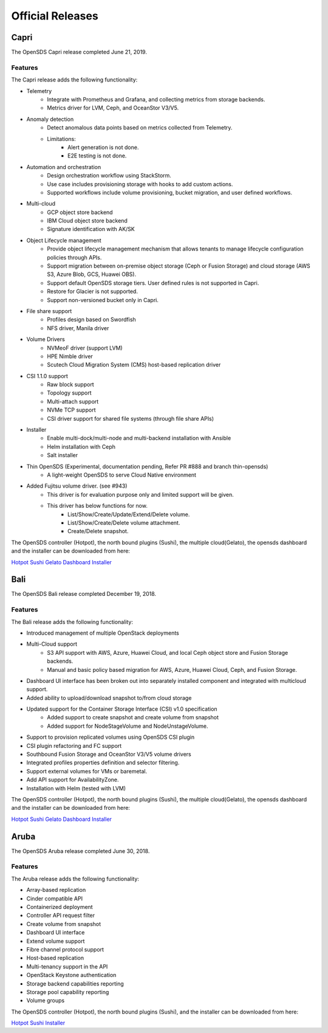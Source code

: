 Official Releases
=================

Capri
-----

The OpenSDS Capri release completed June 21, 2019.

Features
>>>>>>>>

The Capri release adds the following functionality:

* Telemetry
   - Integrate with Prometheus and Grafana, and collecting metrics from storage backends.
   - Metrics driver for LVM, Ceph, and OceanStor V3/V5.
* Anomaly detection
   - Detect anomalous data points based on metrics collected from Telemetry.
   - Limitations:
      - Alert generation is not done.
      - E2E testing is not done.
* Automation and orchestration
   - Design orchestration workflow using StackStorm.
   - Use case includes provisioning storage with hooks to add custom actions.
   - Supported workflows include volume provisioning, bucket migration, and user defined workflows.
* Multi-cloud
   - GCP object store backend
   - IBM Cloud object store backend
   - Signature identification with AK/SK
* Object Lifecycle management
   - Provide object lifecycle management mechanism that allows tenants to manage lifecycle configuration policies through APIs.
   - Support migration between on-premise object storage (Ceph or Fusion Storage) and cloud storage (AWS S3, Azure Blob, GCS, Huawei OBS).
   - Support default OpenSDS storage tiers. User defined rules is not supported in Capri.
   - Restore for Glacier is not supported.
   - Support non-versioned bucket only in Capri.
* File share support
   - Profiles design based on Swordfish
   - NFS driver, Manila driver
* Volume Drivers
   - NVMeoF driver (support LVM)
   - HPE Nimble driver
   - Scutech Cloud Migration System (CMS) host-based replication driver
* CSI 1.1.0 support
   - Raw block support
   - Topology support
   - Multi-attach support
   - NVMe TCP support
   - CSI driver support for shared file systems (through file share APIs)
* Installer
   - Enable multi-dock/multi-node and multi-backend installation with Ansible
   - Helm installation with Ceph
   - Salt installer
* Thin OpenSDS (Experimental, documentation pending, Refer PR #888 and branch thin-opensds)
   - A light-weight OpenSDS to serve Cloud Native environment
* Added Fujitsu volume driver. (see #943)
   - This driver is for evaluation purpose only and limited support will be given.
   - This driver has below functions for now.
      - List/Show/Create/Update/Extend/Delete volume.
      - List/Show/Create/Delete volume attachment.
      - Create/Delete snapshot.

The OpenSDS controller (Hotpot), the north bound plugins (Sushi), the multiple cloud(Gelato), 
the opensds dashboard and the installer can be downloaded from here:

`Hotpot <https://github.com/opensds/opensds/releases/tag/v0.6.1>`__
`Sushi <https://github.com/opensds/nbp/releases/tag/v0.6.1>`__
`Gelato <https://github.com/opensds/multi-cloud/releases/tag/v0.6.1>`__
`Dashboard <https://github.com/opensds/opensds-dashboard/releases/tag/v0.6.1>`__
`Installer <https://github.com/opensds/opensds-installer/releases/tag/v0.6.1>`__


Bali
-----

The OpenSDS Bali release completed December 19, 2018.

Features
>>>>>>>>

The Bali release adds the following functionality:

* Introduced management of multiple OpenStack deployments
* Multi-Cloud support
   - S3 API support with AWS, Azure, Huawei Cloud, and local Ceph object store and Fusion Storage backends.
   - Manual and basic policy based migration for AWS, Azure, Huawei Cloud, Ceph, and Fusion Storage.
* Dashboard UI interface has been broken out into separately installed component and integrated with multicloud support.
* Added ability to upload/download snapshot to/from cloud storage
* Updated support for the Container Storage Interface (CSI) v1.0 specification
   - Added support to create snapshot and create volume from snapshot
   - Added support for NodeStageVolume and NodeUnstageVolume.
* Support to provision replicated volumes using OpenSDS CSI plugin
* CSI plugin refactoring and FC support
* Southbound Fusion Storage and OceanStor V3/V5 volume drivers
* Integrated profiles properties definition and selector filtering.
* Support external volumes for VMs or baremetal.
* Add API support for AvailabilityZone.
* Installation with Helm (tested with LVM)

The OpenSDS controller (Hotpot), the north bound plugins (Sushi), the multiple cloud(Gelato), 
the opensds dashboard and the installer can be downloaded from here:

`Hotpot <https://github.com/opensds/opensds/releases/tag/v0.4.0>`__
`Sushi <https://github.com/opensds/nbp/releases/tag/v0.4.0>`__
`Gelato <https://github.com/opensds/multi-cloud/releases/tag/v0.4.0>`__
`Dashboard <https://github.com/opensds/opensds-dashboard/releases/tag/v0.4.0>`__
`Installer <https://github.com/opensds/opensds-installer/releases/tag/v0.4.0>`__


Aruba
-----

The OpenSDS Aruba release completed June 30, 2018.

Features
>>>>>>>>

The Aruba release adds the following functionality:

* Array-based replication
* Cinder compatible API
* Containerized deployment
* Controller API request filter
* Create volume from snapshot
* Dashboard UI interface
* Extend volume support
* Fibre channel protocol support
* Host-based replication
* Multi-tenancy support in the API
* OpenStack Keystone authentication
* Storage backend capabilities reporting
* Storage pool capability reporting
* Volume groups

The OpenSDS controller (Hotpot), the north bound plugins (Sushi), and the
installer can be downloaded from here:

`Hotpot <https://github.com/opensds/opensds/releases/tag/v0.2.0>`__
`Sushi <https://github.com/opensds/nbp/releases/tag/v0.2.0>`__
`Installer <https://github.com/opensds/opensds-installer/releases/tag/v0.2.0>`__
